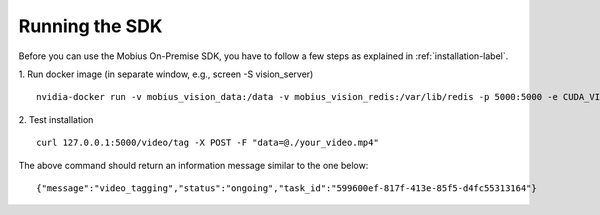 Running the SDK
================================

Before you can use the Mobius On-Premise SDK, you have to follow a few steps as explained in :ref:`installation-label`.

1. Run docker image (in separate window, e.g., screen -S vision_server)
::

  nvidia-docker run -v mobius_vision_data:/data -v mobius_vision_redis:/var/lib/redis -p 5000:5000 -e CUDA_VISIBLE_DEVICES="0" -e NUM_WORKERS="40" -e MOBIUS_TOKEN="<your_token>" -it mobius_labs/mobius_sdk:1.1

2. Test installation
::

  curl 127.0.0.1:5000/video/tag -X POST -F "data=@./your_video.mp4"

The above command should return an information message similar to the one below:
::

  {"message":"video_tagging","status":"ongoing","task_id":"599600ef-817f-413e-85f5-d4fc55313164"}
  
